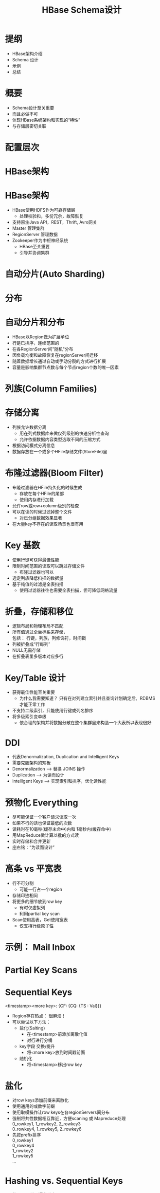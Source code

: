 #+Title: HBase Schema设计
#+Author: 丁敬恩
#+Email: dingjingen@jd.com

#+REVEAL_INIT_OPTIONS: width:1200, height:800, margin: 0.1, minScale:0.2, maxScale:2.5, transition:'cube'
#+OPTIONS: toc:nil
#+OPTIONS: ^:nil
#+OPTIONS: \n:t
#+OPTIONS: author:nil
#+OPTIONS: date:nil
#+REVEAL_THEME: moon
#+REVEAL_HLEVEL: 2
#+REVEAL_HEAD_PREAMBLE: <meta name="description" content="Org-Reveal Introduction.">
#+REVEAL_POSTAMBLE: <p> Created by yjwen. </p>
#+REVEAL_PLUGINS: (markdown notes)
#+REVEAL_EXTRA_CSS: ./local.css
#+LATEX_HEADER: \usepackage{ctex}
#+LATEX_COMPILER: xelatex

* 提纲
  - HBase架构介绍
  - Schema 设计
  - 示例
  - 总结

* 概要
  - Schema设计至关重要
  - 而且必做不可
  - 体现HBase系统架构和实现的“特性”
  - 与存储层密切关联

* 配置层次
[[./images/hb-osi.jpg]]

* HBase架构
[[./images/hb-arch.jpg]]

* HBase架构
- HBase使用HDFS作为可靠存储层
  - 处理校验和，多份冗余，故障恢复
- 支持原生Java API，REST，Thrift, Avro网关
- Master 管理集群
- RegionServer 管理数据
- Zookeeper作为中枢神经系统
  - HBase至关重要
  - 引导并协调集群

* 自动分片(Auto Sharding)
[[./images/hb-auto-sharding.jpg]]

* 分布
[[./images/hb-distribution.jpg]]

* 自动分片和分布
- HBase以Region做为扩展单位
- 行是已排序，连续范围的
- 在各RegionServer间"随机"分布
- 因负载均衡和故障恢复在regionServer间迁移
- 随着数据增长通过自动或手动分裂的方式进行扩展
- 容量是影响集群节点数与每个节点region个数的唯一因素

* 列族(Column Families)
[[./images/hb-cf.jpg]]

* 存储分离
- 列族允许数据分离
  - 用在列式数据库来做仅列级别的快速分析性查询
  - 允许依据数据内容类型选取不同的压缩方式
- 根据访问模式分离信息
- 数据存放在一个或多个HFile存储文件(StoreFile)里

* 布隆过滤器(Bloom Filter)
- 布隆过滤器在HFile持久化的时候生成
  - 存放在每个HFile的尾部
  - 使用内存进行加载
- 允许row或row+column级别的检查
- 可以在读的时候过滤掉整个文件
  - 对已分组数据效果显著
- 在大量key不存在的读取场景也很有用
#+REVEAL: split:t
[[./images/hb-bloom-filter.jpg]]

* Key 基数
[[./images/hb-key-cardinality.jpg]]
#+REVEAL: split:t
- 使用行键可获得最佳性能
- 限制时间范围的读取可以跳过存储文件
  - 布隆过滤器也可以
- 选定列族降低扫描的数据量
- 基于纯值的过滤是全表扫描
  - 使用过滤器往往也需要全表扫描，但可降低网络流量

* 折叠，存储和移位 
[[./images/hb-fold-store-shift.jpg]]
#+REVEAL: split:t

- 逻辑布局和物理布局不匹配
- 所有值通过全坐标系来存储，
  包括： 行键，列族，列修饰符，时间戳
- 列被折叠成“行每列”
- NULL无需存储
- 在折叠表里多版本对应多行

* Key/Table 设计
- 获得最佳性能至关重要
  - 为什么我需要知道？ 只有在对列建立索引并且查询计划确定后，RDBMS才能正常工作
- 不支持二级索引，只能使用行键或列名排序
- 将多级索引变单级
  - 依合理的架构并将数据分散在整个集群里来构造一个大表所以表现很好

* DDI
- 代表Denormalization, Duplication and Intelligent Keys
- 需要克服架构的短板
- Denormalization --> 替换 JOINS 操作
- Duplication --> 为读而设计
- Intelligent Keys --> 实现索引和排序，优化读性能

* 预物化 Everything
- 尽可能保证一个客户请求读取一次
- 如果不行的话也保证最低的次数
- 读耗时在10毫秒(缓存未命中)内和 1毫秒内(缓存命中)
- 用MapReduce做计算以批的方式读
- 实时存储和合并更新
- 座右铭：“为读而设计”

* 高条 vs 平宽表
- 行不可分割
  - 可能一行占一个region
- 存储印迹相同
- 将更多的细节放到row key
  - 有时仅虚拟列
  - 利用partial key scan
- Scan使用高表，Get使用宽表
  - 仅支持行级原子性

* 示例： Mail Inbox
[[./images/hb-example-mail-box.jpg]]

* Partial Key Scans
[[./images/hb-partial-key-scans.jpg]]

* Sequential Keys
 <timestamp><more key>: {CF: {CQ: {TS : Val}}}
- Region存在热点： 很麻烦！
- 可以尝试以下方法：
  - 盐化(Salting)
    - 在<timestamp>前添加离散化值
    - 对行进行分桶
  - key字段 交换/提升
    - 将<more key>放到时间戳前面
  - 随机化
    - 将<timestamp>移出row key

* 盐化
- 对row keys添加前缀来离散化
- 使用通用的或数字前缀
- 使用取模操作让row keys在各regionServers间分布
- 强制将共性数据相互靠近，方便scaning 或 Mapreduce处理
  0_rowkey1, 1_rowkey2, 2_rowkey3
  0_rowkey4, 1_rowkey5, 2_rowkey6
- 先按prefix排序
  0_rowkey1
  0_rowkey4
  1_rowkey2
  1_rowkey5
  ...

* Hashing vs. Sequential Keys
- 使用hash达到最佳分布
  - 使用例如MD5重新创建key
    - key = MD5(customerID)
  - 不利于范围scan

- 使用sequential keys保证局部性
  - 利用块缓存
  - 可能会使一台服务器负担过重，但可以通过在区域较小的情况下盐化或分割区域来避免

* Key 设计
[[./images/hb-key-degign.jpg]]

* Key设计总结
- 根据访问模式，选择顺序key或随机key
- 常常需要将两者结合使用
  - 克服架构的局限性
- 不是哪一种不好
  - 对sequential keys 使用bulk导入然后读取访问
  - 随机key更适合随机访问模式

* Key 设计
- 反向域名(Reversed Domains)
  - 例如："com.jd.jdd", "com.jd.erp"
  - 设法将相同站点的页面就近放置，这样HBase可以有效扫描已按key排序的块
- Domain Row Key = 
  MD5(Reversed Domain) + Reversed Domain
  - 为了负载均衡， rowkey 用MD5 哈希开头使key在各region间随机分布
  - 只哈希映射每个站点的分组域名(如果需要也可以映射子域名)
- URL Row Key =
   MD5(Reversed Domain) + Reversed Domain + URL ID
  - 重复利用URL ID的唯一性

* 总结
- 根据使用场景来设计
  — 读， 写，还是两者都有？
- 避免热点
- 考虑使用 IDs 取代全文
- 利用好列族与HFile间的关系
- 移动明细到适当的位置
  - 组合Key
  - 列修饰符
#+REVEAL: split:t

- Schema设计是一下各项的组合：
  - 键(keys)的设计(行 和 列)
  - 按列族分离数据
  - 选择压缩和块大小
- 大多数系统需要类似的技术来扩展
  - 加索引，数据分区，一致性哈希
- DenormalizaFon, DuplicaFon, and Intelligent Keys (DDI)

* THANKS

